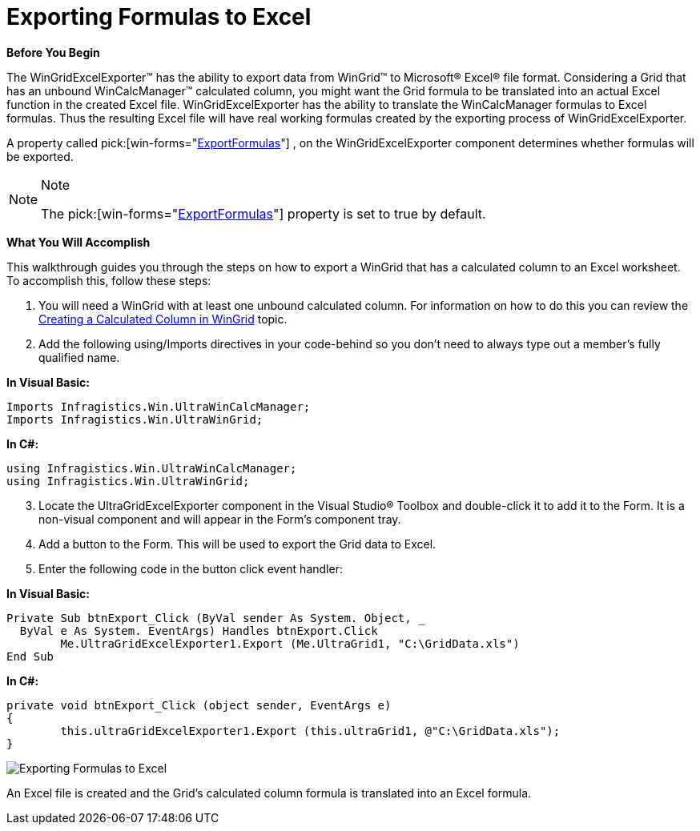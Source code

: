 ﻿////

|metadata|
{
    "name": "wingridexcelexporter-exporting-formulas-to-excel",
    "controlName": ["WinGridExcelExporter"],
    "tags": ["Exporting"],
    "guid": "{8BCCFF1B-71D7-4929-8532-269D296EE8E4}",  
    "buildFlags": [],
    "createdOn": "2008-10-09T17:03:50Z"
}
|metadata|
////

= Exporting Formulas to Excel

*Before You Begin*

The WinGridExcelExporter™ has the ability to export data from WinGrid™ to Microsoft® Excel® file format. Considering a Grid that has an unbound WinCalcManager™ calculated column, you might want the Grid formula to be translated into an actual Excel function in the created Excel file. WinGridExcelExporter has the ability to translate the WinCalcManager formulas to Excel formulas. Thus the resulting Excel file will have real working formulas created by the exporting process of WinGridExcelExporter.

A property called  pick:[win-forms="link:{ApiPlatform}win.ultrawingrid.excelexport{ApiVersion}~infragistics.win.ultrawingrid.excelexport.ultragridexcelexporter~exportformulas.html[ExportFormulas]"] , on the WinGridExcelExporter component determines whether formulas will be exported.

.Note
[NOTE]
====
The  pick:[win-forms="link:{ApiPlatform}win.ultrawingrid.excelexport{ApiVersion}~infragistics.win.ultrawingrid.excelexport.ultragridexcelexporter~exportformulas.html[ExportFormulas]"]  property is set to true by default.
====

*What You Will Accomplish*

This walkthrough guides you through the steps on how to export a WinGrid that has a calculated column to an Excel worksheet. To accomplish this, follow these steps:

[start=1]
. You will need a WinGrid with at least one unbound calculated column. For information on how to do this you can review the link:wincalcmanager-creating-a-calculated-column-in-wingrid.html[Creating a Calculated Column in WinGrid] topic.
[start=2]
. Add the following using/Imports directives in your code-behind so you don't need to always type out a member's fully qualified name.

*In Visual Basic:*

----
Imports Infragistics.Win.UltraWinCalcManager;
Imports Infragistics.Win.UltraWinGrid;
----

*In C#:*

----
using Infragistics.Win.UltraWinCalcManager;
using Infragistics.Win.UltraWinGrid;
----

[start=3]
. Locate the UltraGridExcelExporter component in the Visual Studio® Toolbox and double-click it to add it to the Form. It is a non-visual component and will appear in the Form's component tray.
[start=4]
. Add a button to the Form. This will be used to export the Grid data to Excel.
[start=5]
. Enter the following code in the button click event handler:

*In Visual Basic:*

----
Private Sub btnExport_Click (ByVal sender As System. Object, _
  ByVal e As System. EventArgs) Handles btnExport.Click
	Me.UltraGridExcelExporter1.Export (Me.UltraGrid1, "C:\GridData.xls")
End Sub
----

*In C#:*

----
private void btnExport_Click (object sender, EventArgs e)
{
	this.ultraGridExcelExporter1.Export (this.ultraGrid1, @"C:\GridData.xls");
}
----

image::Images\Formula_In_Excel.png[Exporting Formulas to Excel]

An Excel file is created and the Grid’s calculated column formula is translated into an Excel formula.